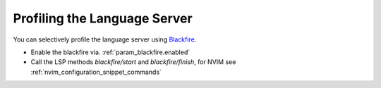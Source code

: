 .. _developing_blackfire_profiling:

Profiling the Language Server
=============================

You can selectively profile the language server using `Blackfire <https://blackfire.io>`_.

- Enable the blackfire via. :ref:`param_blackfire.enabled`
- Call the LSP methods `blackfire/start` and `blackfire/finish`, for NVIM see
  :ref:`nvim_configuration_snippet_commands`
